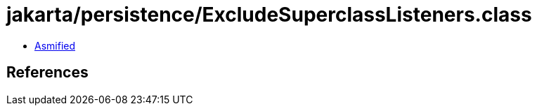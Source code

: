 = jakarta/persistence/ExcludeSuperclassListeners.class

 - link:ExcludeSuperclassListeners-asmified.java[Asmified]

== References

